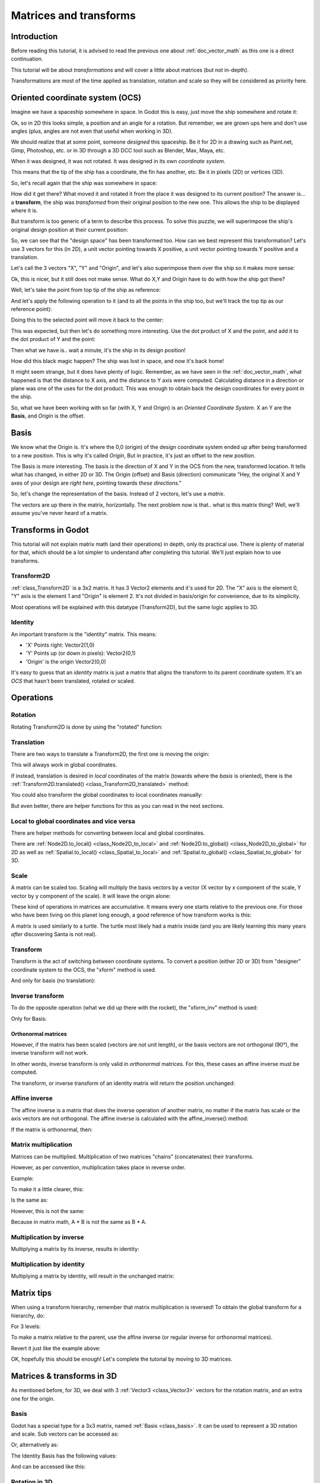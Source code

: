 .. _doc_matrices_and_transforms:

Matrices and transforms
=======================

Introduction
------------

Before reading this tutorial, it is advised to read the previous one
about :ref:`doc_vector_math` as this one is a direct continuation.

This tutorial will be about *transformations* and will cover a little
about matrices (but not in-depth).

Transformations are most of the time applied as translation, rotation
and scale so they will be considered as priority here.

Oriented coordinate system (OCS)
--------------------------------

Imagine we have a spaceship somewhere in space. In Godot this is easy,
just move the ship somewhere and rotate it:

.. image:: img/tutomat1.png

Ok, so in 2D this looks simple, a position and an angle for a rotation.
But remember, we are grown ups here and don't use angles (plus, angles
are not even that useful when working in 3D).

We should realize that at some point, someone *designed* this
spaceship. Be it for 2D in a drawing such as Paint.net, Gimp,
Photoshop, etc. or in 3D through a 3D DCC tool such as Blender, Max,
Maya, etc.

When it was designed, it was not rotated. It was designed in its own
*coordinate system*.

.. image:: img/tutomat2.png

This means that the tip of the ship has a coordinate, the fin has
another, etc. Be it in pixels (2D) or vertices (3D).

So, let's recall again that the ship was somewhere in space:

.. image:: img/tutomat3.png

How did it get there? What moved it and rotated it from the place it was
designed to its current position? The answer is... a **transform**, the
ship was *transformed* from their original position to the new one. This
allows the ship to be displayed where it is.

But transform is too generic of a term to describe this process. To solve this
puzzle, we will superimpose the ship's original design position at their
current position:

.. image:: img/tutomat4.png

So, we can see that the "design space" has been transformed too. How can
we best represent this transformation? Let's use 3 vectors for this (in
2D), a unit vector pointing towards X positive, a unit vector pointing
towards Y positive and a translation.

.. image:: img/tutomat5.png

Let's call the 3 vectors "X", "Y" and "Origin", and let's also
superimpose them over the ship so it makes more sense:

.. image:: img/tutomat6.png

Ok, this is nicer, but it still does not make sense. What do X,Y and
Origin have to do with how the ship got there?

Well, let's take the point from top tip of the ship as reference:

.. image:: img/tutomat7.png

And let's apply the following operation to it (and to all the points in
the ship too, but we'll track the top tip as our reference point):

.. tabs::
 .. code-tab:: gdscript GDScript

    var new_pos = pos - origin

 .. code-tab:: csharp

    var newPosition = pos - origin;

Doing this to the selected point will move it back to the center:

.. image:: img/tutomat8.png

This was expected, but then let's do something more interesting. Use the
dot product of X and the point, and add it to the dot product of Y and
the point:

.. tabs::
 .. code-tab:: gdscript GDScript

    var final_pos = Vector2(x.dot(new_pos), y.dot(new_pos))

 .. code-tab:: csharp

    var finalPosition = new Vector2(x.Dot(newPosition), y.Dot(newPosition));

Then what we have is.. wait a minute, it's the ship in its design
position!

.. image:: img/tutomat9.png

How did this black magic happen? The ship was lost in space, and now
it's back home!

It might seem strange, but it does have plenty of logic. Remember, as
we have seen in the :ref:`doc_vector_math`, what
happened is that the distance to X axis, and the distance to Y axis
were computed. Calculating distance in a direction or plane was one of
the uses for the dot product. This was enough to obtain back the
design coordinates for every point in the ship.

So, what we have been working with so far (with X, Y and Origin) is an
*Oriented Coordinate System*. X an Y are the **Basis**, and *Origin*
is the offset.

Basis
-----

We know what the Origin is. It's where the 0,0 (origin) of the design
coordinate system ended up after being transformed to a new position.
This is why it's called *Origin*, But in practice, it's just an offset
to the new position.

The Basis is more interesting. The basis is the direction of X and Y in the OCS
from the new, transformed location. It tells what has changed, in either 2D or
3D. The Origin (offset) and Basis (direction) communicate "Hey, the original X
and Y axes of your design are *right here*, pointing towards *these
directions*."

So, let's change the representation of the basis. Instead of 2 vectors,
let's use a *matrix*.

.. image:: img/tutomat10.png

The vectors are up there in the matrix, horizontally. The next problem
now is that.. what is this matrix thing? Well, we'll assume you've never
heard of a matrix.

Transforms in Godot
-------------------

This tutorial will not explain matrix math (and their operations) in
depth, only its practical use. There is plenty of material for that,
which should be a lot simpler to understand after completing this
tutorial. We'll just explain how to use transforms.

Transform2D
~~~~~~~~~~~

:ref:`class_Transform2D` is a 3x2 matrix. It has 3 Vector2 elements and
it's used for 2D. The "X" axis is the element 0, "Y" axis is the element 1 and
"Origin" is element 2. It's not divided in basis/origin for convenience, due to
its simplicity.

.. tabs::
 .. code-tab:: gdscript GDScript

    var m = Transform2D()
    var x = m[0] # 'X'
    var y = m[1] # 'Y'
    var o = m[2] # 'Origin'

 .. code-tab:: csharp

    var m = new Transform2D();
    Vector2 x = m[0]; // 'X'
    Vector2 y = m[1]; // 'Y'
    Vector2 o = m[2]; // 'Origin'

Most operations will be explained with this datatype (Transform2D), but the
same logic applies to 3D.

Identity
~~~~~~~~

An important transform is the "identity" matrix. This means:

-  'X' Points right: Vector2(1,0)
-  'Y' Points up (or down in pixels): Vector2(0,1)
-  'Origin' is the origin Vector2(0,0)

.. image:: img/tutomat11.png

It's easy to guess that an *identity* matrix is just a matrix that
aligns the transform to its parent coordinate system. It's an *OCS*
that hasn't been translated, rotated or scaled.

.. tabs::
 .. code-tab:: gdscript GDScript

    # The Transform2D constructor will default to Identity
    var m = Transform2D()
    print(m)
    # prints: ((1, 0), (0, 1), (0, 0))
    

 .. code-tab:: csharp

    // Due to technical limitations on structs in C# the default
    // constructor will contain zero values for all fields.
    var defaultTransform = new Transform2D();
    GD.Print(defaultTransform);
    // prints: ((0, 0), (0, 0), (0, 0))

    // Instead we can use the Identity property.
    var identityTransform = Transform2D.Identity;
    GD.Print(identityTransform);
    // prints: ((1, 0), (0, 1), (0, 0))

Operations
----------

Rotation
~~~~~~~~

Rotating Transform2D is done by using the "rotated" function:

.. tabs::
 .. code-tab:: gdscript GDScript

    var m = Transform2D()
    m = m.rotated(PI/2) # rotate 90°

 .. code-tab:: csharp

    var m = Transform2D.Identity;
    m = m.Rotated(Mathf.Pi / 2); // rotate 90°

.. image:: img/tutomat12.png

Translation
~~~~~~~~~~~

There are two ways to translate a Transform2D, the first one is moving
the origin:

.. tabs::
 .. code-tab:: gdscript GDScript

    # Move 2 units to the right
    var m = Transform2D()
    m = m.rotated(PI/2) # rotate 90°
    m[2] += Vector2(2,0)

 .. code-tab:: csharp

    // Move 2 units to the right
    var m = Transform2D.Identity;
    m = m.Rotated(Mathf.Pi / 2); // rotate 90°
    m[2] += new Vector2(2, 0);

.. image:: img/tutomat13.png

This will always work in global coordinates.

If instead, translation is desired in *local* coordinates of the
matrix (towards where the *basis* is oriented), there is the
:ref:`Transform2D.translated() <class_Transform2D_translated>`
method:

.. tabs::
 .. code-tab:: gdscript GDScript

    # Move 2 units towards where the basis is oriented
    var m = Transform2D()
    m = m.rotated(PI/2) # rotate 90°
    m = m.translated( Vector2(2,0) )

 .. code-tab:: csharp

    // Move 2 units towards where the basis is oriented
    var m = Transform2D.Identity;
    m = m.Rotated(Mathf.Pi / 2); // rotate 90°
    m = m.Translated(new Vector2(2, 0));

.. image:: img/tutomat14.png

You could also transform the global coordinates to local coordinates manually:

.. tabs::
 .. code-tab:: gdscript GDScript

    var local_pos = m.xform_inv(point)

 .. code-tab:: csharp

    var localPosition = m.XformInv(point);

But even better, there are helper functions for this as you can read in the next sections.

Local to global coordinates and vice versa
~~~~~~~~~~~~~~~~~~~~~~~~~~~~~~~~~~~~~~~~~~

There are helper methods for converting between local and global coordinates.

There are :ref:`Node2D.to_local() <class_Node2D_to_local>` and :ref:`Node2D.to_global() <class_Node2D_to_global>` for 2D
as well as :ref:`Spatial.to_local() <class_Spatial_to_local>` and :ref:`Spatial.to_global() <class_Spatial_to_global>` for 3D.

Scale
~~~~~

A matrix can be scaled too. Scaling will multiply the basis vectors by a
vector (X vector by x component of the scale, Y vector by y component of
the scale). It will leave the origin alone:

.. tabs::
 .. code-tab:: gdscript GDScript

    # Make the basis twice its size.
    var m = Transform2D()
    m = m.scaled( Vector2(2,2) )

 .. code-tab:: csharp

    // Make the basis twice its size.
    var m = Transform2D.Identity;
    m = m.Scaled(new Vector2(2, 2));

.. image:: img/tutomat15.png

These kind of operations in matrices are accumulative. It means every
one starts relative to the previous one. For those who have been living
on this planet long enough, a good reference of how transform works is
this:

.. image:: img/tutomat16.png

A matrix is used similarly to a turtle. The turtle most likely had a
matrix inside (and you are likely learning this many years *after*
discovering Santa is not real).

Transform
~~~~~~~~~

Transform is the act of switching between coordinate systems. To convert
a position (either 2D or 3D) from "designer" coordinate system to the
OCS, the "xform" method is used.

.. tabs::
 .. code-tab:: gdscript GDScript

    var new_pos = m.xform(pos)

 .. code-tab:: csharp

    var newPosition = m.Xform(position);

And only for basis (no translation):

.. tabs::
 .. code-tab:: gdscript GDScript

    var new_pos = m.basis_xform(pos)

 .. code-tab:: csharp

    var newPosition = m.BasisXform(position);

Inverse transform
~~~~~~~~~~~~~~~~~

To do the opposite operation (what we did up there with the rocket), the
"xform_inv" method is used:

.. tabs::
 .. code-tab:: gdscript GDScript

    var new_pos = m.xform_inv(pos)

 .. code-tab:: csharp

    var newPosition = m.XformInv(position);

Only for Basis:

.. tabs::
 .. code-tab:: gdscript GDScript

    var new_pos = m.basis_xform_inv(pos)

 .. code-tab:: csharp

    var newPosition = m.BasisXformInv(position);

Orthonormal matrices
^^^^^^^^^^^^^^^^^^^^

However, if the matrix has been scaled (vectors are not unit length),
or the basis vectors are not orthogonal (90°), the inverse transform
will not work.

In other words, inverse transform is only valid in *orthonormal*
matrices. For this, these cases an affine inverse must be computed.

The transform, or inverse transform of an identity matrix will return
the position unchanged:

.. tabs::
 .. code-tab:: gdscript GDScript

    # Does nothing, pos is unchanged
    pos = Transform2D().xform(pos)

 .. code-tab:: csharp

    // Does nothing, position is unchanged
    position = Transform2D.Identity.Xform(position);

Affine inverse
~~~~~~~~~~~~~~

The affine inverse is a matrix that does the inverse operation of
another matrix, no matter if the matrix has scale or the axis vectors
are not orthogonal. The affine inverse is calculated with the
affine_inverse() method:

.. tabs::
 .. code-tab:: gdscript GDScript

    var mi = m.affine_inverse()
    pos = m.xform(pos)
    pos = mi.xform(pos)
    # pos is unchanged

 .. code-tab:: csharp

    var mi = m.AffineInverse();
    position = m.Xform(position);
    position = mi.Xform(position);
    // position is unchanged

If the matrix is orthonormal, then:

.. tabs::
 .. code-tab:: gdscript GDScript
 
    # if m is orthonormal, then
    pos = mi.xform(pos)
    # is the same is
    pos = m.xform_inv(pos)

 .. code-tab:: csharp

    // if m is orthonormal, then
    position = mi.Xform(position);
    // is the same is
    position = m.XformInv(position);

Matrix multiplication
~~~~~~~~~~~~~~~~~~~~~

Matrices can be multiplied. Multiplication of two matrices "chains"
(concatenates) their transforms.

However, as per convention, multiplication takes place in reverse
order.

Example:

.. tabs::
 .. code-tab:: gdscript GDScript

    var m = more_transforms * some_transforms

 .. code-tab:: csharp

    var m = moreTransforms * someTransforms;

To make it a little clearer, this:

.. tabs::
 .. code-tab:: gdscript GDScript

    pos = transform1.xform(pos)
    pos = transform2.xform(pos)

 .. code-tab:: csharp

    position = transform1.Xform(position);
    position = transform2.Xform(position);

Is the same as:

.. tabs::
 .. code-tab:: gdscript GDScript

    # note the inverse order
    pos = (transform2 * transform1).xform(pos)

 .. code-tab:: csharp

    // note the inverse order
    position = (transform2 * transform1).Xform(position);

However, this is not the same:

.. tabs::
 .. code-tab:: gdscript GDScript

    # yields a different results
    pos = (transform1 * transform2).xform(pos)

 .. code-tab:: csharp

    // yields a different results
    position = (transform1 * transform2).Xform(position);

Because in matrix math, A * B is not the same as B * A.

Multiplication by inverse
~~~~~~~~~~~~~~~~~~~~~~~~~

Multiplying a matrix by its inverse, results in identity:

.. tabs::
 .. code-tab:: gdscript GDScript

    # No matter what A is, B will be identity
    var B = A.affine_inverse() * A

 .. code-tab:: csharp

    // No matter what A is, B will be identity
    var B = A.AffineInverse() * A;

Multiplication by identity
~~~~~~~~~~~~~~~~~~~~~~~~~~

Multiplying a matrix by identity, will result in the unchanged matrix:

.. tabs::
 .. code-tab:: gdscript GDScript

    # B will be equal to A
    B = A * Transform2D()

 .. code-tab:: csharp

    // B will be equal to A
    var B = A * Transform2D.Identity;

Matrix tips
-----------

When using a transform hierarchy, remember that matrix multiplication is
reversed! To obtain the global transform for a hierarchy, do:

.. tabs::
 .. code-tab:: gdscript GDScript

    var global_xform = parent_matrix * child_matrix

 .. code-tab:: csharp

    var globalTransform = parentMatrix * childMatrix;

For 3 levels:

.. tabs::
 .. code-tab:: gdscript GDScript

    var global_xform = gradparent_matrix * parent_matrix * child_matrix

 .. code-tab:: csharp

    var globalTransform = grandparentMatrix * parentMatrix * childMatrix;

To make a matrix relative to the parent, use the affine inverse (or
regular inverse for orthonormal matrices).

.. tabs::
 .. code-tab:: gdscript GDScript

    # transform B from a global matrix to one local to A
    var B_local_to_A = A.affine_inverse() * B

 .. code-tab:: csharp

    // transform B from a global matrix to one local to A
    var bLocalToA = A.AffineInverse() * B;

Revert it just like the example above:

.. tabs::
 .. code-tab:: gdscript GDScript

    # transform back local B to global B
    B = A * B_local_to_A

 .. code-tab:: csharp

    // transform back local B to global B
    B = A * bLocalToA;

OK, hopefully this should be enough! Let's complete the tutorial by
moving to 3D matrices.

Matrices & transforms in 3D
---------------------------

As mentioned before, for 3D, we deal with 3 :ref:`Vector3 <class_Vector3>`
vectors for the rotation matrix, and an extra one for the origin.

Basis
~~~~~

Godot has a special type for a 3x3 matrix, named :ref:`Basis <class_basis>`.
It can be used to represent a 3D rotation and scale. Sub vectors can be
accessed as:

.. tabs::
 .. code-tab:: gdscript GDScript

    var m = Basis()
    var x = m[0] # Vector3
    var y = m[1] # Vector3
    var z = m[2] # Vector3

 .. code-tab:: csharp

    var m = new Basis();
    Vector3 x = m[0];
    Vector3 y = m[1];
    Vector3 z = m[2];

Or, alternatively as:

.. tabs::
 .. code-tab:: gdscript GDScript

    var m = Basis()
    var x = m.x # Vector3
    var y = m.y # Vector3
    var z = m.z # Vector3

 .. code-tab:: csharp

    var m = new Basis();
    Vector3 x = m.x;
    Vector3 y = m.y;
    Vector3 z = m.z;

The Identity Basis has the following values:

.. image:: img/tutomat17.png

And can be accessed like this:

.. tabs::
 .. code-tab:: gdscript GDScript

    # The Basis constructor will default to Identity
    var m = Basis()
    print(m)
    # prints: ((1, 0, 0), (0, 1, 0), (0, 0, 1))

 .. code-tab:: csharp

    // Due to technical limitations on structs in C# the default
    // constructor will contain zero values for all fields.
    var defaultBasis = new Basis();
    GD.Print(defaultBasis);
    // prints: ((0, 0, 0), (0, 0, 0), (0, 0, 0))

    // Instead we can use the Identity property.
    var identityBasis = Basis.Identity;
    GD.Print(identityBasis);;
    // prints: ((1, 0, 0), (0, 1, 0), (0, 0, 1))

Rotation in 3D
~~~~~~~~~~~~~~

Rotation in 3D is more complex than in 2D (translation and scale are the
same), because rotation is an implicit 2D operation. To rotate in 3D, an
*axis*, must be picked. Rotation, then, happens around this axis.

The axis for the rotation must be a *normal vector*. As in, a vector
that can point to any direction, but length must be one (1.0).

.. tabs::
 .. code-tab:: gdscript GDScript

    #rotate in Y axis
    var m3 = Basis()
    m3 = m3.rotated( Vector3(0,1,0), PI/2 )

 .. code-tab:: csharp

    // rotate in Y axis
    var m3 = Basis.Identity;
    m3 = m3.Rotated(new Vector3(0, 1, 0), Mathf.Pi / 2);

Transform
~~~~~~~~~

To add the final component to the mix, Godot provides the
:ref:`Transform <class_Transform>` type. Transform has two members:

-  *basis* (of type :ref:`Basis <class_Basis>`)
-  *origin* (of type :ref:`Vector3 <class_Vector3>`)

Any 3D transform can be represented with Transform, and the separation
of basis and origin makes it easier to work translation and rotation
separately.

An example:

.. tabs::
 .. code-tab:: gdscript GDScript

    var t = Transform()
    pos = t.xform(pos) # transform 3D position
    pos = t.basis.xform(pos) # (only rotate)
    pos = t.origin + pos # (only translate)

 .. code-tab:: csharp

    var t = new Transform(Basis.Identity, Vector3.Zero);
    position = t.Xform(position); // transform 3D position
    position = t.basis.Xform(position); // (only rotate)
    position = t.origin + position; // (only translate)
